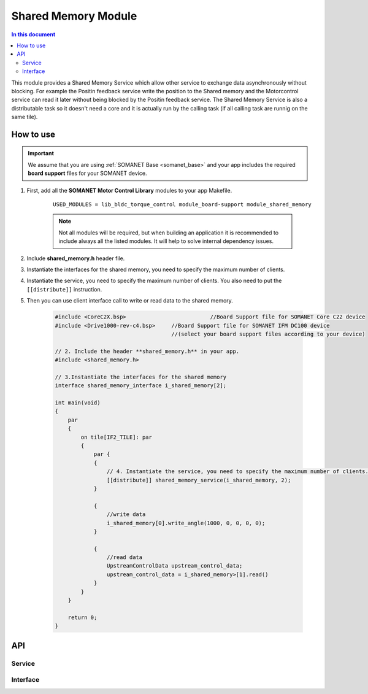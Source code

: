 
.. _module_shared_memory:

====================
Shared Memory Module 
====================

.. contents:: In this document
    :backlinks: none
    :depth: 3

This module provides a Shared Memory Service which allow other service to exchange data asynchronously without blocking. For example the Positin feedback service write the position to the Shared memory and the Motorcontrol service can read it later without being blocked by the Positin feedback service. The Shared Memory Service is also a distributable task so it doesn't need a core and it is actually run by the calling task (if all calling task are runnig on the same tile).

.. cssclass:: github

  `See Module on Public Repository <https://github.com/synapticon/sc_sncn_motorcontrol/tree/master/module_shared_memory>`_


How to use
==========

.. important:: We assume that you are using :ref:`SOMANET Base <somanet_base>` and your app includes the required **board support** files for your SOMANET device.
          
#. First, add all the **SOMANET Motor Control Library** modules to your app Makefile.

    ::

	USED_MODULES = lib_bldc_torque_control module_board-support module_shared_memory



    .. note:: Not all modules will be required, but when building an application it is recommended to include always all the listed modules. It will help to solve internal dependency issues.

#. Include **shared_memory.h** header file.

#. Instantiate the interfaces for the shared memory, you need to specify the maximum number of clients.

#. Instantiate the service, you need to specify the maximum number of clients. You also need to put the ``[[distribute]]`` instruction.

#. Then you can use client interface call to write or read data to the shared memory.

    .. code-block:: c

        #include <CoreC2X.bsp>   			//Board Support file for SOMANET Core C22 device 
        #include <Drive1000-rev-c4.bsp>     //Board Support file for SOMANET IFM DC100 device 
                                            //(select your board support files according to your device)

        // 2. Include the header **shared_memory.h** in your app.
        #include <shared_memory.h>
        
        // 3.Instantiate the interfaces for the shared memory
        interface shared_memory_interface i_shared_memory[2];

        int main(void)
        {
            par
            {
                on tile[IF2_TILE]: par
                {
                    par {
                    {
                        // 4. Instantiate the service, you need to specify the maximum number of clients.
                        [[distribute]] shared_memory_service(i_shared_memory, 2);
                    }

                    {
                        //write data
                        i_shared_memory[0].write_angle(1000, 0, 0, 0, 0);
                    }
                    
                    {
                        //read data
                        UpstreamControlData upstream_control_data;
                        upstream_control_data = i_shared_memory>[1].read()
                    }
                }
            }

            return 0;
        }



API
===


Service
--------

.. doxygenfunction:: shared_memory_service

Interface
---------

.. doxygeninterface:: shared_memory_interface

